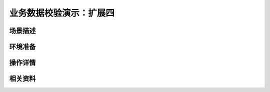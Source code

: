 业务数据校验演示：扩展四
====================================


场景描述
----------


环境准备
----------


操作详情
----------


相关资料
----------